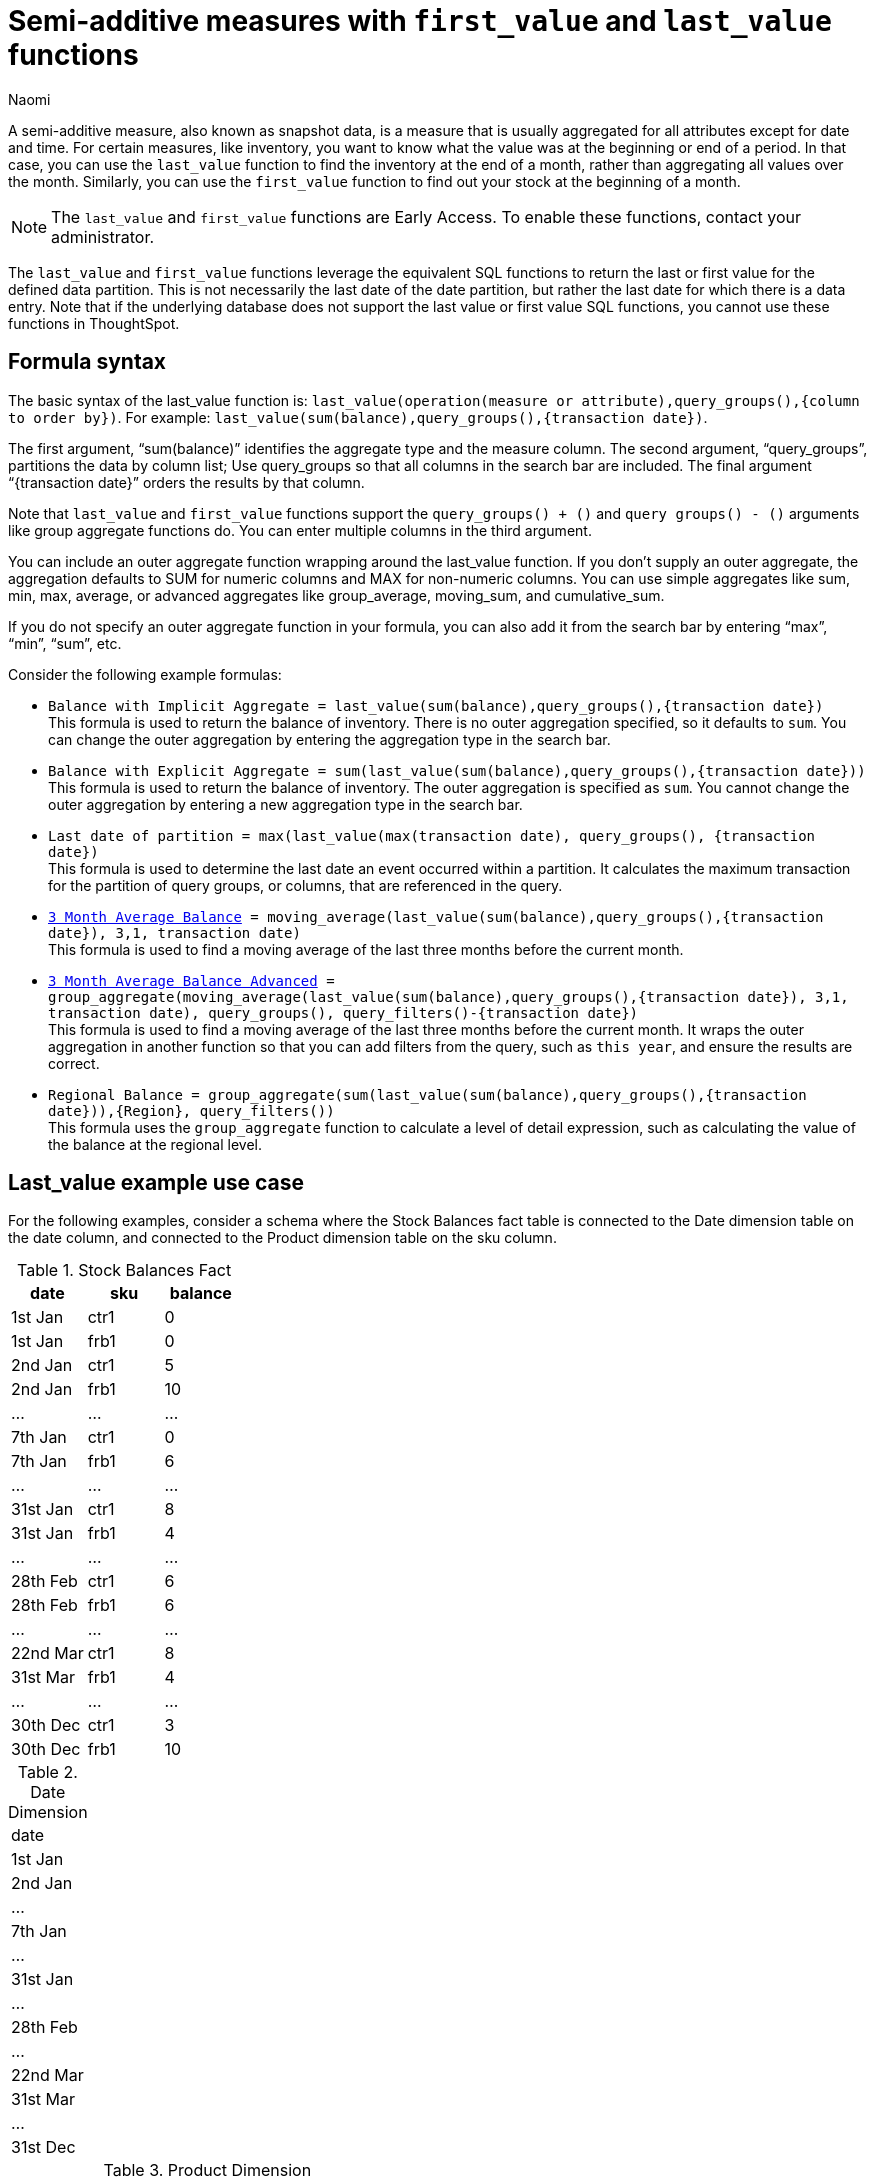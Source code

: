 = Semi-additive measures with `first_value` and `last_value` functions
:author: Naomi
:last_updated: 4/24/24
:description: A semi-additive measure, also known as snapshot data, is a measure that is usually aggregated for all attributes except for date and time.
:page-layout: default-cloud-early-access
:jira: SCAL-204538

A semi-additive measure, also known as snapshot data, is a measure that is usually aggregated for all attributes except for date and time. For certain measures, like inventory, you want to know what the value was at the beginning or end of a period. In that case, you can use the `last_value` function to find the inventory at the end of a month, rather than aggregating all values over the month. Similarly, you can use the `first_value` function to find out your stock at the beginning of a month.

NOTE: The `last_value` and `first_value` functions are Early Access. To enable these functions, contact your administrator.

The `last_value` and `first_value` functions leverage the equivalent SQL functions to return the last or first value for the defined data partition. This is not necessarily the last date of the date partition, but rather the last date for which there is a data entry. Note that if the underlying database does not support the last value or first value SQL functions, you cannot use these functions in ThoughtSpot.

== Formula syntax

The basic syntax of the last_value function is: `last_value(operation(measure or attribute),query_groups(),{column to order by})`. For example: `last_value(sum(balance),query_groups(),{transaction date})`.

The first argument, “sum(balance)” identifies the aggregate type and the measure column. The second argument, “query_groups”, partitions the data by column list; Use query_groups so that all columns in the search bar are included. The final argument “{transaction date}” orders the results by that column.

Note that `last_value` and `first_value` functions support the `query_groups() + ()` and `query groups() - ()` arguments like group aggregate functions do. You can enter multiple columns in the third argument.

You can include an outer aggregate function wrapping around the last_value function. If you don’t supply an outer aggregate, the aggregation defaults to SUM for numeric columns and MAX for non-numeric columns. You can use simple aggregates like sum, min, max, average, or advanced aggregates like group_average, moving_sum, and cumulative_sum.

If you do not specify an outer aggregate function in your formula, you can also add it from the search bar by entering “max”, “min”, “sum”, etc.


Consider the following example formulas:

* `Balance with Implicit Aggregate = last_value(sum(balance),query_groups(),{transaction date})` +
This formula is used to return the balance of inventory. There is no outer aggregation specified, so it defaults to `sum`. You can change the outer aggregation by entering the aggregation type in the search bar.

* `Balance with Explicit Aggregate = sum(last_value(sum(balance),query_groups(),{transaction date}))` +
This formula is used to return the balance of inventory. The outer aggregation is specified as `sum`. You cannot change the outer aggregation by entering a new aggregation type in the search bar.

* `Last date of partition = max(last_value(max(transaction date), query_groups(), {transaction date})` +
This formula is used to determine the last date an event occurred within a partition. It calculates the maximum transaction for the partition of query groups, or columns, that are referenced in the query.

* `xref:formulas-moving.adoc[3 Month Average Balance] = moving_average(last_value(sum(balance),query_groups(),{transaction date}), 3,1, transaction date)` +
This formula is used to find a moving average of the last three months before the current month.

* `xref:formulas-moving.adoc[3 Month Average Balance Advanced] = group_aggregate(moving_average(last_value(sum(balance),query_groups(),{transaction date}), 3,1, transaction date), query_groups(), query_filters()-{transaction date})` +
This formula is used to find a moving average of the last three months before the current month. It wraps the outer aggregation in another function so that you can add filters from the query, such as `this year`, and ensure the results are correct.

* `Regional Balance = group_aggregate(sum(last_value(sum(balance),query_groups(),{transaction date})),{Region}, query_filters())` +
This formula uses the `group_aggregate` function to calculate a level of detail expression, such as calculating the value of the balance at the regional level.



== Last_value example use case

For the following examples, consider a schema where the Stock Balances fact table is connected to the Date dimension table on the date column, and connected to the Product dimension table on the sku column.

[#stock-balances]
.Stock Balances Fact
[options=”header”]
|===
| date | sku | balance

| 1st Jan | ctr1 | 0
| 1st Jan | frb1 | 0
| 2nd Jan | ctr1 | 5
| 2nd Jan | frb1 | 10
| … | … | …
| 7th Jan | ctr1 | 0
| 7th Jan | frb1 | 6
| … | … | …
| 31st Jan | ctr1 | 8
| 31st Jan | frb1 | 4
| … | … | …
| 28th Feb | ctr1 | 6
| 28th Feb | frb1 | 6
| … | … | …
| 22nd Mar | ctr1 | 8
| 31st Mar | frb1 | 4
| … | … | …
| 30th Dec | ctr1 | 3
| 30th Dec | frb1 | 10
|===

[#date-dim]
.Date Dimension
[options=”header”]
|===
| date
|1st Jan
| 2nd Jan
| …
| 7th Jan
| …
| 31st Jan
| …
| 28th Feb
| …
| 22nd Mar
| 31st Mar
|...
| 31st Dec
|===

.Product Dimension
[options=”header”]
|===
| sku | product | category | group
| ctr1 | red t-shirt | t-shirts | clothing
| frb1 | blue runners | running | footwear
|===

Note that for the <<stock-balances,Stock Balances>> fact table, the grain is date and product. For each date, there is a row that defines what the balance for the product is at the sku level. The final transaction date is December 30th.

This is a semi-additive fact table; we can add up the balances for the product column, but we can’t add them up over all dates. The true balance for a select date is the balance recorded that day, it is not the sum of balances for the dates leading up to it.

To calculate the last value of the stock balance for a date, create the stock balance formula and add it to your search:

`stock balance =  last_value(sum(balance),query_groups(),{date})`

The formula returns a sum of all the balance values for the last date in the dataset. Here, the date column comes from the date dimension table. The final date in the <<date-dim,date dimension>> table is December 31st, but the last date for which there is a balance value is December 30th. The formula returns the balance for December 30th: 13.

If you search for `stock balance` `yearly`, the formula sums the balance values for the last date in each year. If your dataset contained multiple years, it would sum the balance for each year. Since this dataset contains only one year, the formula returns the balance for December 30th: 13.

If you search for `stock balance` `group` `january`, the formula sums the balance for the last date in the dataset, filtered for January, and separated by group. The formula returns the following table:

[options=”header”]
|===
| date | balance | group
| 31st Jan | 8 | footwear
| 31st Jan | 4 | footwear
|===

If you search for `stock balance` `weekly` `january` `group`, the formula shows the sum of all balance values for the last week for each group, filtered by january, and separated by group:

[options=”header”]
|===
| date | balance | group
| 7th Jan | 0 | clothing
| 7th Jan | 6 | footwear
| … | … | …
| 31st Jan | 8 | clothing
| 31st Jan | 4 | footwear
|===

Note that null or missing transaction data entries are not the same as zero-value data entries. If the balance shows as 0, a balancing transaction took place. Missing or null entries do not show as results for `last_value` or `first_value` functions. If you prefer to zero out the balance for a period, you must enter the data as a zero in the underlying data set for the final date of the period. In this case, you would enter the following data in the Stock Balances fact table:

[options=”header”]
|===
| date | sku | balance
| 31st Dec | ctr1 | 0
| 31st Dec | frb1 | 0
|===

Note that groups with separate last values can affect your results. If you search for `stock balance` `monthly`, ThoughtSpot returns the sum of all the balance values for the last date in each month. In this case, you get the following table:

[options=”header”]
|===
| date | balance
| January | 12
| February | 12
| March | 4
| December | 13
|===

Note that the balance for March is the balance for the last date in the data set, March 31st.

If you instead search for `stock balance` `monthly` `group`, ThoughtSpot returns a sum of all the balances for the last date in each month *for each group*. For March, this includes the values from March 31st and March 22nd, since the formula sums the individual values for each column. You get the following table:

[options=”header”]
|===
| date | balance
| January | 12
| February | 12
| March | 12
| December | 13
|===


== Limitations

* Semi-additive functions cannot span multiple fact tables.
* Semi-additive functions cannot contain only constant expressions. For example, if you create a formula with no references to a column, such as `last_value(sum(1), {}, {true})`, ThoughtSpot will not support the function.
* You cannot combine different partitioning and ordering clauses in different semi-additive functions from the same table, in the same query. That is, a case where formula 1 partitions on Date and Product, and formula 2 partitions on Date, Product, and Client.
* Average, Variance, Standard Deviation and Unique Count do not work with semi-additive functions across an attribution query. That is, multiple fact tables with at least one non-shared attribute.
* We do not support semi-additive functions and unique count functions from the same table. Note that a work-around exists by wrapping the unique count in a group_aggregate function. For example, `group_aggregate(unique_count(product),query_groups()+{},query_filters())`.
* Advanced aggregates (group, cumulative, moving and rank) cannot be used *within* the definition of semi-additive functions. Note they can be used to wrap these functions as outer aggregation.

'''
> **Related information**
>
> * xref:semi-additive-modeling.adoc[]
